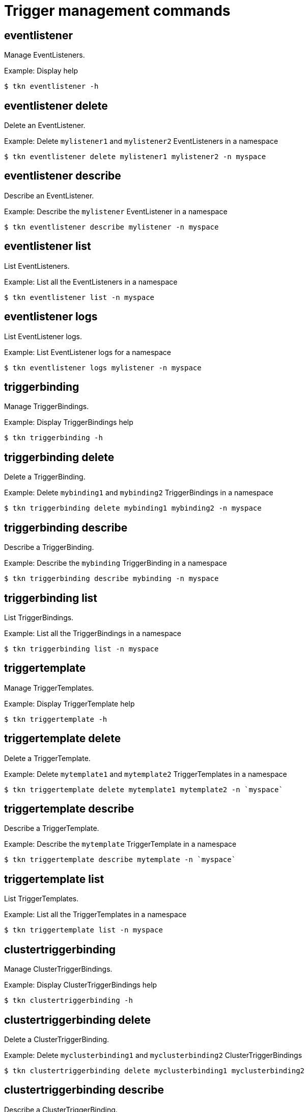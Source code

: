 // Module included in the following assemblies:
//
// *  cli_reference/tkn_cli/op-tkn-reference.adoc

[id="op-tkn-trigger-management_{context}"]
= Trigger management commands

== eventlistener
Manage EventListeners.

.Example: Display help
[source,terminal]
----
$ tkn eventlistener -h
----

== eventlistener delete
Delete an EventListener.

.Example: Delete `mylistener1` and `mylistener2` EventListeners in a namespace
[source,terminal]
----
$ tkn eventlistener delete mylistener1 mylistener2 -n myspace
----
== eventlistener describe
Describe an EventListener.

.Example: Describe the `mylistener` EventListener in a namespace
[source,terminal]
----
$ tkn eventlistener describe mylistener -n myspace
----

== eventlistener list
List EventListeners.

.Example: List all the EventListeners in a namespace
[source,terminal]
----
$ tkn eventlistener list -n myspace
----

== eventlistener logs
List EventListener logs.

.Example: List EventListener logs for a namespace
[source,terminal]
----
$ tkn eventlistener logs mylistener -n myspace
----

== triggerbinding
Manage TriggerBindings.

.Example: Display TriggerBindings help
[source,terminal]
----
$ tkn triggerbinding -h
----

== triggerbinding delete
Delete a TriggerBinding.

.Example: Delete `mybinding1` and `mybinding2` TriggerBindings in a namespace
[source,terminal]
----
$ tkn triggerbinding delete mybinding1 mybinding2 -n myspace
----
== triggerbinding describe
Describe a TriggerBinding.

.Example: Describe the `mybinding` TriggerBinding in a namespace
[source,terminal]
----
$ tkn triggerbinding describe mybinding -n myspace
----

== triggerbinding list
List TriggerBindings.

.Example: List all the TriggerBindings in a namespace
[source,terminal]
----
$ tkn triggerbinding list -n myspace
----

== triggertemplate
Manage TriggerTemplates.

.Example: Display TriggerTemplate help
[source,terminal]
----
$ tkn triggertemplate -h
----
== triggertemplate delete
Delete a TriggerTemplate.

.Example: Delete `mytemplate1` and `mytemplate2` TriggerTemplates in a namespace
[source,terminal]
----
$ tkn triggertemplate delete mytemplate1 mytemplate2 -n `myspace`
----
== triggertemplate describe
Describe a TriggerTemplate.

.Example: Describe the `mytemplate` TriggerTemplate in a namespace
[source,terminal]
----
$ tkn triggertemplate describe mytemplate -n `myspace`
----

== triggertemplate list
List TriggerTemplates.

.Example: List all the TriggerTemplates in a namespace
[source,terminal]
----
$ tkn triggertemplate list -n myspace
----
== clustertriggerbinding
Manage ClusterTriggerBindings.

.Example: Display ClusterTriggerBindings help
[source,terminal]
----
$ tkn clustertriggerbinding -h
----

== clustertriggerbinding delete
Delete a ClusterTriggerBinding.

.Example: Delete `myclusterbinding1` and `myclusterbinding2` ClusterTriggerBindings
[source,terminal]
----
$ tkn clustertriggerbinding delete myclusterbinding1 myclusterbinding2
----
== clustertriggerbinding describe
Describe a ClusterTriggerBinding.

.Example: Describe the `myclusterbinding` ClusterTriggerBinding
[source,terminal]
----
$ tkn clustertriggerbinding describe myclusterbinding
----

== clustertriggerbinding list
List ClusterTriggerBindings.

.Example: List all ClusterTriggerBindings
[source,terminal]
----
$ tkn clustertriggerbinding list
----
